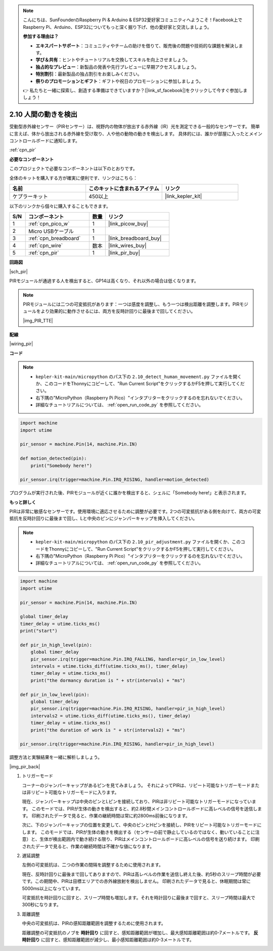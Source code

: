 .. note::

    こんにちは、SunFounderのRaspberry Pi & Arduino & ESP32愛好家コミュニティへようこそ！Facebook上でRaspberry Pi、Arduino、ESP32についてもっと深く掘り下げ、他の愛好家と交流しましょう。

    **参加する理由は？**

    - **エキスパートサポート**：コミュニティやチームの助けを借りて、販売後の問題や技術的な課題を解決します。
    - **学び＆共有**：ヒントやチュートリアルを交換してスキルを向上させましょう。
    - **独占的なプレビュー**：新製品の発表や先行プレビューに早期アクセスしましょう。
    - **特別割引**：最新製品の独占割引をお楽しみください。
    - **祭りのプロモーションとギフト**：ギフトや祝日のプロモーションに参加しましょう。

    👉 私たちと一緒に探索し、創造する準備はできていますか？[|link_sf_facebook|]をクリックして今すぐ参加しましょう！

.. _py_pir:

2.10 人間の動きを検出
========================================

受動型赤外線センサー（PIRセンサー）は、視野内の物体が放出する赤外線（IR）光を測定できる一般的なセンサーです。
簡単に言えば、体から放出される赤外線を受け取り、人や他の動物の動きを検出します。
具体的には、誰かが部屋に入ったとメインコントロールボードに通知します。

:ref:`cpn_pir`

**必要なコンポーネント**

このプロジェクトで必要なコンポーネントは以下のとおりです。

全体のキットを購入する方が確実に便利です、リンクはこちら：

.. list-table::
    :widths: 20 20 20
    :header-rows: 1

    *   - 名前
        - このキットに含まれるアイテム
        - リンク
    *   - ケプラーキット
        - 450以上
        - |link_kepler_kit|

以下のリンクから個々に購入することもできます。

.. list-table::
    :widths: 5 20 5 20
    :header-rows: 1

    *   - S/N
        - コンポーネント
        - 数量
        - リンク
    *   - 1
        - :ref:`cpn_pico_w`
        - 1
        - |link_picow_buy|
    *   - 2
        - Micro USBケーブル
        - 1
        - 
    *   - 3
        - :ref:`cpn_breadboard`
        - 1
        - |link_breadboard_buy|
    *   - 4
        - :ref:`cpn_wire`
        - 数本
        - |link_wires_buy|
    *   - 5
        - :ref:`cpn_pir`
        - 1
        - |link_pir_buy|


**回路図**

|sch_pir|

PIRモジュールが通過する人を検出すると、GP14は高くなり、それ以外の場合は低くなります。

.. note::
    PIRモジュールには二つの可変抵抗があります：一つは感度を調整し、もう一つは検出距離を調整します。PIRモジュールをより効果的に動作させるには、両方を反時計回りに最後まで回してください。

    |img_PIR_TTE|

**配線**

|wiring_pir|

**コード**

.. note::

    * ``kepler-kit-main/micropython`` のパス下の ``2.10_detect_human_movement.py`` ファイルを開くか、このコードをThonnyにコピーして、"Run Current Script"をクリックするかF5を押して実行してください。

    * 右下隅の"MicroPython（Raspberry Pi Pico）"インタプリターをクリックするのを忘れないでください。

    * 詳細なチュートリアルについては、 :ref:`open_run_code_py` を参照してください。

.. code-block:: python

    import machine
    import utime

    pir_sensor = machine.Pin(14, machine.Pin.IN)

    def motion_detected(pin):
        print("Somebody here!")

    pir_sensor.irq(trigger=machine.Pin.IRQ_RISING, handler=motion_detected)

プログラムが実行された後、PIRモジュールが近くに誰かを検出すると、シェルに「Somebody here!」と表示されます。

**もっと詳しく**

PIRは非常に敏感なセンサーです。使用環境に適応させるために調整が必要です。2つの可変抵抗がある側を向けて、両方の可変抵抗を反時計回りに最後まで回し、Lと中央のピンにジャンパーキャップを挿入してください。

.. note::

    * ``kepler-kit-main/micropython`` のパス下の ``2.10_pir_adjustment.py`` ファイルを開くか、このコードをThonnyにコピーして、"Run Current Script"をクリックするかF5を押して実行してください。

    * 右下隅の"MicroPython（Raspberry Pi Pico）"インタプリターをクリックするのを忘れないでください。

    * 詳細なチュートリアルについては、 :ref:`open_run_code_py` を参照してください。

.. code-block:: python

    import machine
    import utime

    pir_sensor = machine.Pin(14, machine.Pin.IN)

    global timer_delay
    timer_delay = utime.ticks_ms()
    print("start")

    def pir_in_high_level(pin):
        global timer_delay    
        pir_sensor.irq(trigger=machine.Pin.IRQ_FALLING, handler=pir_in_low_level)    
        intervals = utime.ticks_diff(utime.ticks_ms(), timer_delay)
        timer_delay = utime.ticks_ms()
        print("the dormancy duration is " + str(intervals) + "ms")

    def pir_in_low_level(pin):
        global timer_delay    
        pir_sensor.irq(trigger=machine.Pin.IRQ_RISING, handler=pir_in_high_level) 
        intervals2 = utime.ticks_diff(utime.ticks_ms(), timer_delay)
        timer_delay = utime.ticks_ms()        
        print("the duration of work is " + str(intervals2) + "ms")

    pir_sensor.irq(trigger=machine.Pin.IRQ_RISING, handler=pir_in_high_level) 

調整方法と実験結果を一緒に解析しましょう。

|img_pir_back|

1. トリガーモード

   コーナーのジャンパーキャップがあるピンを見てみましょう。
   それによってPIRは、リピート可能なトリガーモードまたは非リピート可能なトリガーモードに入ります。

   現在、ジャンパーキャップは中央のピンとLピンを接続しており、PIRは非リピート可能なトリガーモードになっています。
   このモードでは、PIRが生体の動きを検出すると、約2.8秒間メインコントロールボードに高レベルの信号を送信します。
   印刷されたデータで見ると、作業の継続時間は常に約2800ms前後になります。

   次に、下のジャンパーキャップの位置を変更して、中央のピンとHピンを接続し、PIRをリピート可能なトリガーモードにします。
   このモードでは、PIRが生体の動きを検出する（センサーの前で静止しているのではなく、動いていることに注意）と、生体が検出範囲内で動き続ける限り、PIRはメインコントロールボードに高レベルの信号を送り続けます。
   印刷されたデータで見ると、作業の継続時間は不確かな値になります。

#. 遅延調整

   左側の可変抵抗は、二つの作業の間隔を調整するために使用されます。
   
   現在、反時計回りに最後まで回してありますので、PIRは高レベルの作業を送信し終えた後、約5秒のスリープ時間が必要です。この期間中、PIRは目標エリアでの赤外線放射を検出しません。
   印刷されたデータで見ると、休眠期間は常に5000ms以上になっています。

   可変抵抗を時計回りに回すと、スリープ時間も増加します。それを時計回りに最後まで回すと、スリープ時間は最大で300秒になります。

#. 距離調整

   中央の可変抵抗は、PIRの感知距離範囲を調整するために使用されます。

   距離調整の可変抵抗のノブを **時計回り** に回すと、感知距離範囲が増加し、最大感知距離範囲は約0-7メートルです。
   **反時計回り** に回すと、感知距離範囲が減少し、最小感知距離範囲は約0-3メートルです。
